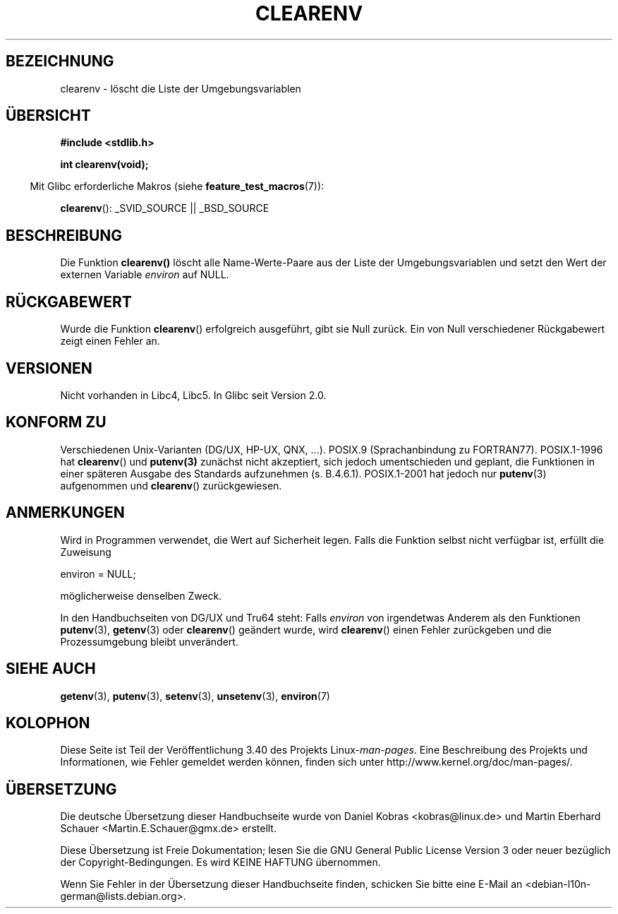 .\" -*- coding: UTF-8 -*-
.\" Copyright 2001 John Levon <moz@compsoc.man.ac.uk>
.\"
.\" Permission is granted to make and distribute verbatim copies of this
.\" manual provided the copyright notice and this permission notice are
.\" preserved on all copies.
.\"
.\" Permission is granted to copy and distribute modified versions of this
.\" manual under the conditions for verbatim copying, provided that the
.\" entire resulting derived work is distributed under the terms of a
.\" permission notice identical to this one.
.\"
.\" Since the Linux kernel and libraries are constantly changing, this
.\" manual page may be incorrect or out-of-date.  The author(s) assume no
.\" responsibility for errors or omissions, or for damages resulting from
.\" the use of the information contained herein.  The author(s) may not
.\" have taken the same level of care in the production of this manual,
.\" which is licensed free of charge, as they might when working
.\" professionally.
.\"
.\" Formatted or processed versions of this manual, if unaccompanied by
.\" the source, must acknowledge the copyright and authors of this work.
.\"
.\" Additions, aeb, 2001-10-17.
.\"*******************************************************************
.\"
.\" This file was generated with po4a. Translate the source file.
.\"
.\"*******************************************************************
.TH CLEARENV 3 "4. Oktober 2010" Linux Linux\-Programmierhandbuch
.SH BEZEICHNUNG
clearenv \- löscht die Liste der Umgebungsvariablen
.SH ÜBERSICHT
.nf
\fB#include <stdlib.h>\fP
.sp
\fBint clearenv(void);\fP
.fi
.sp
.in -4n
Mit Glibc erforderliche Makros (siehe \fBfeature_test_macros\fP(7)):
.in
.sp
\fBclearenv\fP(): _SVID_SOURCE || _BSD_SOURCE
.SH BESCHREIBUNG
Die Funktion \fBclearenv()\fP löscht alle Name\-Werte\-Paare aus der Liste der
Umgebungsvariablen und setzt den Wert der externen Variable \fIenviron\fP auf
NULL.
.SH RÜCKGABEWERT
.\" Most versions of UNIX return -1 on error, or do not even have errors.
.\" Glibc info and the Watcom C library document "a nonzero value".
Wurde die Funktion \fBclearenv\fP() erfolgreich ausgeführt, gibt sie Null
zurück. Ein von Null verschiedener Rückgabewert zeigt einen Fehler an.
.SH VERSIONEN
Nicht vorhanden in Libc4, Libc5. In Glibc seit Version 2.0.
.SH "KONFORM ZU"
Verschiedenen Unix\-Varianten (DG/UX, HP\-UX, QNX, ...). POSIX.9
(Sprachanbindung zu FORTRAN77). POSIX.1\-1996 hat \fBclearenv\fP() und
\fBputenv(3)\fP zunächst nicht akzeptiert, sich jedoch umentschieden und
geplant, die Funktionen in einer späteren Ausgabe des Standards aufzunehmen
(s. B.4.6.1). POSIX.1\-2001 hat jedoch nur \fBputenv\fP(3) aufgenommen und
\fBclearenv\fP() zurückgewiesen.
.SH ANMERKUNGEN
Wird in Programmen verwendet, die Wert auf Sicherheit legen. Falls die
Funktion selbst nicht verfügbar ist, erfüllt die Zuweisung
.nf

    environ = NULL;

.fi
möglicherweise denselben Zweck.
.LP
.\" .LP
.\" HP-UX has a ENOMEM error return.
In den Handbuchseiten von DG/UX und Tru64 steht: Falls \fIenviron\fP von
irgendetwas Anderem als den Funktionen \fBputenv\fP(3), \fBgetenv\fP(3) oder
\fBclearenv\fP() geändert wurde, wird \fBclearenv\fP() einen Fehler zurückgeben
und die Prozessumgebung bleibt unverändert.
.SH "SIEHE AUCH"
\fBgetenv\fP(3), \fBputenv\fP(3), \fBsetenv\fP(3), \fBunsetenv\fP(3), \fBenviron\fP(7)
.SH KOLOPHON
Diese Seite ist Teil der Veröffentlichung 3.40 des Projekts
Linux\-\fIman\-pages\fP. Eine Beschreibung des Projekts und Informationen, wie
Fehler gemeldet werden können, finden sich unter
http://www.kernel.org/doc/man\-pages/.

.SH ÜBERSETZUNG
Die deutsche Übersetzung dieser Handbuchseite wurde von
Daniel Kobras <kobras@linux.de>
und
Martin Eberhard Schauer <Martin.E.Schauer@gmx.de>
erstellt.

Diese Übersetzung ist Freie Dokumentation; lesen Sie die
GNU General Public License Version 3 oder neuer bezüglich der
Copyright-Bedingungen. Es wird KEINE HAFTUNG übernommen.

Wenn Sie Fehler in der Übersetzung dieser Handbuchseite finden,
schicken Sie bitte eine E-Mail an <debian-l10n-german@lists.debian.org>.
